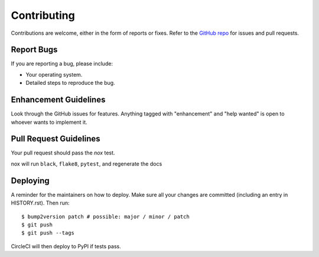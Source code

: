 .. highlight:: shell

============
Contributing
============

Contributions are welcome, either in the form of reports or fixes. Refer to the 
`GitHub repo <https://github.com/{{ cookiecutter.user }}/{{ cookiecutter.project_name }}>`_ for issues and
pull requests.


Report Bugs
-----------

If you are reporting a bug, please include:

* Your operating system.
* Detailed steps to reproduce the bug.


Enhancement Guidelines
----------------------

Look through the GitHub issues for features. Anything tagged with "enhancement"
and "help wanted" is open to whoever wants to implement it.

Pull Request Guidelines
-----------------------

Your pull request should pass the *nox* test. 

nox will run ``black``, ``flake8``, ``pytest``, and regenerate the docs

Deploying
---------

A reminder for the maintainers on how to deploy.
Make sure all your changes are committed (including an entry in HISTORY.rst).
Then run::

$ bump2version patch # possible: major / minor / patch
$ git push
$ git push --tags

CircleCI will then deploy to PyPI if tests pass.

